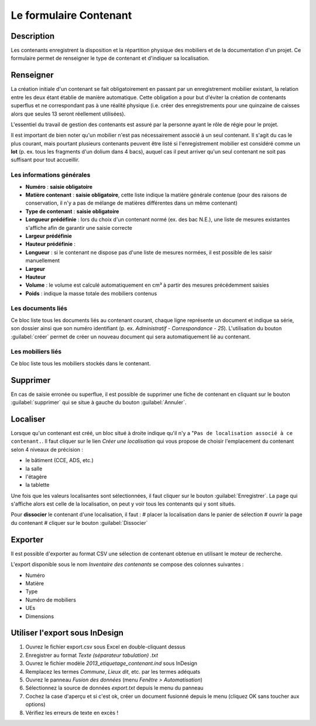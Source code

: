﻿Le formulaire Contenant
=======================

Description
-----------

Les contenants enregistrent la disposition et la répartition physique des mobiliers et de la documentation d'un projet. Ce formulaire permet de renseigner le type de contenant et d'indiquer sa localisation.

..	figure:: ./fig/diag_contenant.png 
	:align: center
	:scale: 50%

Renseigner
----------

La création initiale d'un contenant se fait obligatoirement en passant par un enregistrement mobilier existant, la relation entre les deux étant établie de manière automatique. Cette obligation a pour but d'éviter la création de contenants superflus et ne correspondant pas à une réalité physique (i.e. créer des enregistrements pour une quinzaine de caisses alors que seules 13 seront réellement utilisées).

L'essentiel du travail de gestion des contenants est assuré par la personne ayant le rôle de régie pour le projet.

Il est important de bien noter qu'un mobilier n'est pas nécessairement associé à un seul contenant. Il s'agit du cas le plus courant, mais pourtant plusieurs contenants peuvent être listé si l'enregistrement mobilier est considéré comme un **lot** (p. ex. tous les fragments d'un dolium dans 4 bacs), auquel cas il peut arriver qu'un seul contenant ne soit pas suffisant pour tout accueillir.

Les informations générales
^^^^^^^^^^^^^^^^^^^^^^^^^^

- **Numéro** : **saisie obligatoire**
- **Matière contenant** : **saisie obligatoire**, cette liste indique la matière générale contenue (pour des raisons de conservation, il n'y a pas de mélange de matières différentes dans un même contenant)
- **Type de contenant** : **saisie obligatoire**
- **Longueur prédéfinie** : lors du choix d'un contenant normé (ex. des bac N.E.), une liste de mesures existantes s'affiche afin de garantir une saisie correcte
- **Largeur prédéfinie**
- **Hauteur prédéfinie** : 
- **Longueur** : si le contenant ne dispose pas d'une liste de mesures normées, il est possible de les saisir manuellement
- **Largeur**
- **Hauteur**
- **Volume** : le volume est calculé automatiquement en cm³ à partir des mesures précédemment saisies
- **Poids** : indique la masse totale des mobiliers contenus 

Les documents liés
^^^^^^^^^^^^^^^^^^

Ce bloc liste tous les documents liés au contenant courant, chaque ligne représente un document et indique sa série, son dossier ainsi que son numéro identifiant (p. ex. *Administratif - Correspondance - 25*). L'utilisation du bouton :guilabel:`créer` permet de créer un nouveau document qui sera automatiquement lié au contenant.


Les mobiliers liés
^^^^^^^^^^^^^^^^^^

Ce bloc liste tous les mobiliers stockés dans le contenant.

Supprimer
---------

En cas de saisie erronée ou superflue, il est possible de supprimer une fiche de contenant en cliquant sur le bouton :guilabel:`supprimer` qui se situe à gauche du bouton :guilabel:`Annuler`. 

Localiser
----------

Lorsque qu'un contenant est créé, un bloc situé à droite indique qu'il n'y a "``Pas de localisation associé à ce contenant.``. Il faut cliquer sur le lien *Créer une localisation* qui vous propose de choisir l'emplacement du contenant selon 4 niveaux de précision :

- le bâtiment (CCE, ADS, etc.)
- la salle
- l'étagère
- la tablette

Une fois que les valeurs localisantes sont sélectionnées, il faut cliquer sur le bouton :guilabel:`Enregistrer`. La page qui s'affiche alors est celle de la localisation, on peut y voir tous les contenants qui y sont situés.

Pour **dissocier** le contenant d'une localisation, il faut :
# placer la localisation dans le panier de sélection
# ouvrir la page du contenant
# cliquer sur le bouton :guilabel:`Dissocier`

Exporter
--------

Il est possible d'exporter au format CSV une sélection de contenant obtenue en utilisant le moteur de recherche.

L'export disponible sous le nom *Inventaire des contenants* se compose des colonnes suivantes :

- Numéro
- Matière
- Type
- Numéro de mobiliers
- UEs
- Dimensions

Utiliser l'export sous InDesign
----------------------------------

#. Ouvrez le fichier export.csv sous Excel en double-cliquant dessus
#. Enregistrer au format *Texte (séparateur tabulation) .txt*
#. Ouvrez le fichier modèle *2013_etiquetage_contenant.ind* sous InDesign
#. Remplacez les termes *Commune*, *Lieux dit*, etc. par les termes adéquats
#. Ouvrez le panneau *Fusion des données* (menu *Fenêtre > Automatisation*)
#. Sélectionnez la source de données *export.txt* depuis le menu du panneau 
#. Cochez la case d'aperçu et si c'est ok, créer un document fusionné depuis le menu (cliquez OK sans toucher aux options)
#. Vérifiez les erreurs de texte en excès !

